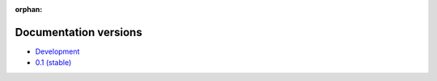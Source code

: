 :orphan:

Documentation versions
======================

- `Development <dev/>`_
- `0.1 (stable) <stable/>`_
